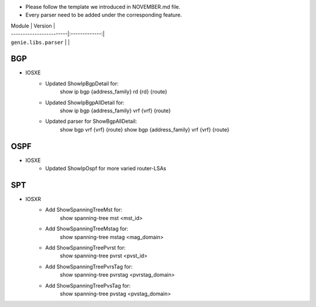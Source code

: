 * Please follow the template we introduced in NOVEMBER.md file.
* Every parser need to be added under the corresponding feature.

| Module                  | Version       |
| ------------------------|:-------------:|
| ``genie.libs.parser``   |               |

--------------------------------------------------------------------------------
                                BGP
--------------------------------------------------------------------------------
* IOSXE
    * Updated ShowIpBgpDetail for:
        show ip bgp {address_family} rd {rd} {route}
    * Updated ShowIpBgpAllDetail for:
        show ip bgp {address_family} vrf {vrf} {route}
    * Updated parser for ShowBgpAllDetail:
        show bgp vrf {vrf} {route}
        show bgp {address_family} vrf {vrf} {route}

--------------------------------------------------------------------------------
                                OSPF
--------------------------------------------------------------------------------
* IOSXE
    * Updated ShowIpOspf for more varied router-LSAs

--------------------------------------------------------------------------------
                                  SPT
--------------------------------------------------------------------------------
* IOSXR
    * Add ShowSpanningTreeMst for:
        show spanning-tree mst <mst_id>
    * Add ShowSpanningTreeMstag for:
        show spanning-tree mstag <mag_domain>
    * Add ShowSpanningTreePvrst for:
        show spanning-tree pvrst <pvst_id>
    * Add ShowSpanningTreePvrsTag for:
        show spanning-tree pvrstag <pvrstag_domain>
    * Add ShowSpanningTreePvsTag for:
        show spanning-tree pvstag <pvstag_domain>